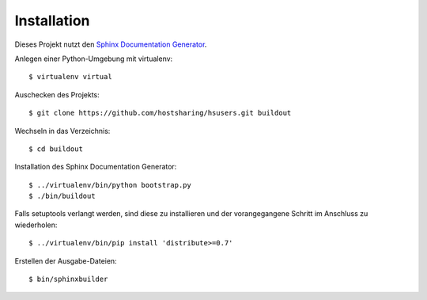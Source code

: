 Installation
============

Dieses Projekt nutzt den `Sphinx Documentation Generator <http://sphinx.pocoo.org/>`_.

Anlegen einer Python-Umgebung mit virtualenv::

        $ virtualenv virtual

Auschecken des Projekts::

        $ git clone https://github.com/hostsharing/hsusers.git buildout

Wechseln in das Verzeichnis::

        $ cd buildout

Installation des Sphinx Documentation Generator::

        $ ../virtualenv/bin/python bootstrap.py
        $ ./bin/buildout

Falls setuptools verlangt werden, sind diese zu installieren
und der vorangegangene Schritt im Anschluss zu wiederholen::

        $ ../virtualenv/bin/pip install 'distribute>=0.7'

Erstellen der Ausgabe-Dateien::

        $ bin/sphinxbuilder
